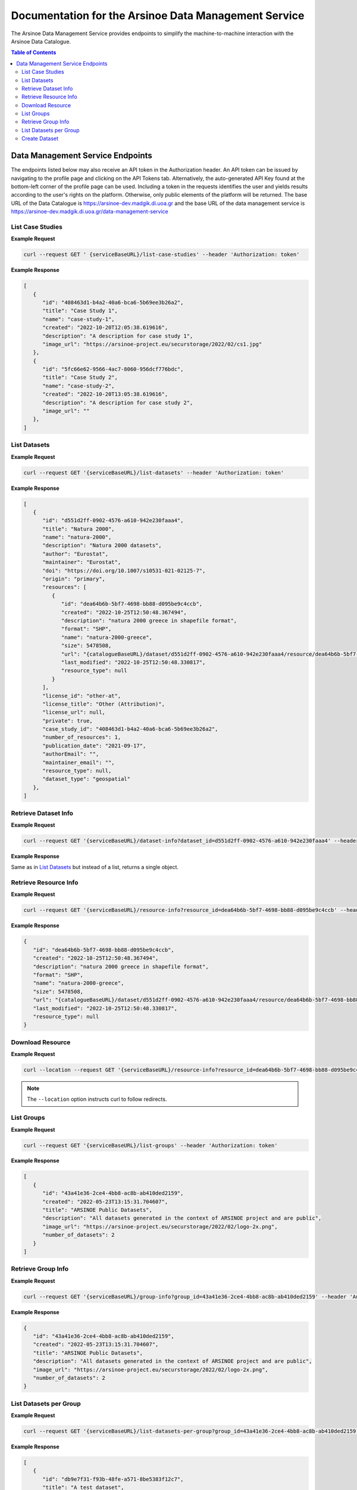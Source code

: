 #############
Documentation for the Arsinoe Data Management Service
#############

.. |catalogueBaseURL| replace:: https://arsinoe-dev.madgik.di.uoa.gr
.. |serviceBaseURL| replace:: https://arsinoe-dev.madgik.di.uoa.gr/data-management-service


The Arsinoe Data Management Service provides endpoints to simplify the machine-to-machine interaction with the Arsinoe Data Catalogue.

.. contents:: Table of Contents
   :local:
   :backlinks: none


*************
Data Management Service Endpoints
*************
The endpoints listed below may also receive an API token in the Authorization header. An API token can be issued by navigating to the profile page and clicking on the API Tokens tab. Alternatively, the auto-generated API Key found at the bottom-left corner of the profile page can be used. Including a token in the requests identifies the user and yields results according to the user's rights on the platform. Otherwise, only public elements of the platform will be returned. 
The base URL of the Data Catalogue is |catalogueBaseURL| and the base URL of the data management service is |serviceBaseURL|

===========
List Case Studies
===========

.. http:get:: /list-case-studies
   
   Retrieves a list of the case studies in the Data Catalogue.
   
   :requestheader Authorization: `API token` (*optional*)

**Example Request**

.. sourcecode:: bash
  
    curl --request GET ' {serviceBaseURL}/list-case-studies' --header 'Authorization: token'

**Example Response**

.. sourcecode:: json

   [
      {
         "id": "408463d1-b4a2-40a6-bca6-5b69ee3b26a2",
         "title": "Case Study 1",
         "name": "case-study-1",
         "created": "2022-10-20T12:05:38.619616",
         "description": "A description for case study 1",
         "image_url": "https://arsinoe-project.eu/securstorage/2022/02/cs1.jpg"
      },
      {
         "id": "5fc66e62-9566-4ac7-8060-956dcf776bdc",
         "title": "Case Study 2",
         "name": "case-study-2",
         "created": "2022-10-20T13:05:38.619616",
         "description": "A description for case study 2",
         "image_url": ""
      },
   ]


===========
List Datasets
===========

.. http:get:: /list-datasets

   Retrieves a list of the datasets in the Data Catalogue.

   :query string case_study_id: The id of the case study. Specifies the case study to which the datasets belong. If not provided, then all datasets in the catalogue are returned. (*optional*)

   :requestheader Authorization: `API token` (*optional*)

   :statuscode 404: The provided `case_study_id` does not match a case study in the Data Catalogue.

**Example Request**

.. sourcecode:: bash
  
   curl --request GET '{serviceBaseURL}/list-datasets' --header 'Authorization: token'

**Example Response**

.. sourcecode:: json

   [
      {
         "id": "d551d2ff-0902-4576-a610-942e230faaa4",
         "title": "Natura 2000",
         "name": "natura-2000",
         "description": "Natura 2000 datasets",
         "author": "Eurostat",
         "maintainer": "Eurostat",
         "doi": "https://doi.org/10.1007/s10531-021-02125-7",
         "origin": "primary",
         "resources": [
            {
               "id": "dea64b6b-5bf7-4698-bb88-d095be9c4ccb",
               "created": "2022-10-25T12:50:48.367494",
               "description": "natura 2000 greece in shapefile format",
               "format": "SHP",
               "name": "natura-2000-greece",
               "size": 5478508,
               "url": "{catalogueBaseURL}/dataset/d551d2ff-0902-4576-a610-942e230faaa4/resource/dea64b6b-5bf7-4698-bb88-d095be9c4ccb/download/262a95fb-2d88-4df8-980f-5ed4de44245b.zip",
               "last_modified": "2022-10-25T12:50:48.330817",
               "resource_type": null
            }
         ],
         "license_id": "other-at",
         "license_title": "Other (Attribution)",
         "license_url": null,
         "private": true,
         "case_study_id": "408463d1-b4a2-40a6-bca6-5b69ee3b26a2",
         "number_of_resources": 1,
         "publication_date": "2021-09-17",
         "authorEmail": "",
         "maintainer_email": "",
         "resource_type": null,
         "dataset_type": "geospatial"
      },
   ]

===========
Retrieve Dataset Info
===========

.. http:get:: /dataset-info

   Retrieves the information of the specified dataset.

   :query string dataset_id: The id of the dataset.

   :requestheader Authorization: `API token` (*optional*)

   :statuscode 404: No dataset was found with the provided id.

**Example Request**

.. sourcecode:: bash
  
   curl --request GET '{serviceBaseURL}/dataset-info?dataset_id=d551d2ff-0902-4576-a610-942e230faaa4' --header 'Authorization: token'

**Example Response**

Same as in `List Datasets`_ but instead of a list, returns a single object.

===========
Retrieve Resource Info
===========

.. http:get:: /resource-info

   Retrieves the information of the specified resource.

   :query string resource_id: The id of the resource.

   :requestheader Authorization: `API token` (*optional*)

   :statuscode 404: No resource was found with the provided id.

**Example Request**

.. sourcecode:: bash
  
   curl --request GET '{serviceBaseURL}/resource-info?resource_id=dea64b6b-5bf7-4698-bb88-d095be9c4ccb' --header 'Authorization: token'

**Example Response**

.. sourcecode:: json

   {
      "id": "dea64b6b-5bf7-4698-bb88-d095be9c4ccb",
      "created": "2022-10-25T12:50:48.367494",
      "description": "natura 2000 greece in shapefile format",
      "format": "SHP",
      "name": "natura-2000-greece",
      "size": 5478508,
      "url": "{catalogueBaseURL}/dataset/d551d2ff-0902-4576-a610-942e230faaa4/resource/dea64b6b-5bf7-4698-bb88-d095be9c4ccb/download/262a95fb-2d88-4df8-980f-5ed4de44245b.zip",
      "last_modified": "2022-10-25T12:50:48.330817",
      "resource_type": null
   }

===========
Download Resource
===========

.. http:get:: /download-resource

   Redirects to the download url of the resource in the Data Catalogue.

   :query string resource_id: The id of the resource.

   :requestheader Authorization: `API token` (*optional*)

   :statuscode 301: The resource download url was retrieved successfully.

   :statuscode 404: No resource was found with the provided id.

**Example Request**

.. sourcecode:: bash
  
   curl --location --request GET '{serviceBaseURL}/resource-info?resource_id=dea64b6b-5bf7-4698-bb88-d095be9c4ccb' --header 'Authorization: token'

.. note::

   The ``--location`` option instructs curl to follow redirects.

===========
List Groups
===========

.. http:get:: /list-groups

   Retrieves a list of the groups in the Data Catalogue.

   :requestheader Authorization: `API token` (*optional*)

**Example Request**

.. sourcecode:: bash

   curl --request GET '{serviceBaseURL}/list-groups' --header 'Authorization: token'

**Example Response**

.. sourcecode:: json

   [
      {
         "id": "43a41e36-2ce4-4bb8-ac8b-ab410ded2159",
         "created": "2022-05-23T13:15:31.704607",
         "title": "ARSINOE Public Datasets",
         "description": "All datasets generated in the context of ARSINOE project and are public",
         "image_url": "https://arsinoe-project.eu/securstorage/2022/02/logo-2x.png",
         "number_of_datasets": 2
      }
   ]

===========
Retrieve Group Info
===========

.. http:get:: /group-info

   Retrieves the information of the specified group.
   
   :query string group_id: The id of the group.

   :requestheader Authorization: `API token` (*optional*)

   :statuscode 404: No group was found with the provided id.

**Example Request**

.. sourcecode:: bash

   curl --request GET '{serviceBaseURL}/group-info?group_id=43a41e36-2ce4-4bb8-ac8b-ab410ded2159' --header 'Authorization: token'

**Example Response**

.. sourcecode:: json

   {
      "id": "43a41e36-2ce4-4bb8-ac8b-ab410ded2159",
      "created": "2022-05-23T13:15:31.704607",
      "title": "ARSINOE Public Datasets",
      "description": "All datasets generated in the context of ARSINOE project and are public",
      "image_url": "https://arsinoe-project.eu/securstorage/2022/02/logo-2x.png",
      "number_of_datasets": 2
   }

===========
List Datasets per Group
===========

.. http:get:: /list-datasets-per-group

   Retrieves a list of datasets that belong to the specified group.
   
   :query string group_id: The id of the group.

   :requestheader Authorization: `API token` (*optional*)

   :statuscode 404: No group was found with the provided id.

**Example Request**

.. sourcecode:: bash

   curl --request GET '{serviceBaseURL}/list-datasets-per-group?group_id=43a41e36-2ce4-4bb8-ac8b-ab410ded2159' --header 'Authorization: token'

**Example Response**

.. sourcecode:: json

   [
      {
         "id": "db9e7f31-f93b-48fe-a571-8be5383f12c7",
         "title": "A test dataset",
         "name": "a-test-dataset",
         "description": "A test description",
         "author": "Author 2",
         "maintainer": "",
         "doi": "",
         "origin": "",
         "resources": [
            {
               "id": "2c9efc29-6df6-4d07-a9eb-399b08c64900",
               "created": "2022-10-21T09:27:15.854029",
               "description": "",
               "format": "CSV",
               "name": "",
               "size": null,
               "url": "http://example.com",
               "last_modified": null,
               "resource_type": null
            }
         ],
         "license_id": "gfdl",
         "license_title": "GNU Free Documentation License",
         "license_url": "http://www.opendefinition.org/licenses/gfdl",
         "private": false,
         "case_study_id": "408463d1-b4a2-40a6-bca6-5b69ee3b26a2",
         "number_of_resources": 1,
         "publication_date": "2022-10-22",
         "authorEmail": "",
         "maintainer_email": "",
         "resource_type": null,
         "dataset_type": ""
      },
      {
         "id": "5bcb70b5-0e6e-47eb-a99d-7e24a6f2d3c8",
         "title": "Athens historic center tree inventory",
         "name": "athens-historic-center-tree-inventory",
         "description": "Athens historic center tree inventory",
         "author": "Athens Municipality",
         "maintainer": "Athens Municipality",
         "doi": null,
         "origin": null,
         "resources": [
            {
               "id": "3a8ba553-ba2d-4720-bc41-e9faa1a87d6d",
               "created": "2022-06-21T10:31:45.602330",
               "description": "shape file of trees in the historic center of Athens",
               "format": "SHP",
               "name": "TREES_ISTORIC CENTER.zip",
               "size": 779413,
               "url": "{catalogueBaseURL}/dataset/5bcb70b5-0e6e-47eb-a99d-7e24a6f2d3c8/resource/3a8ba553-ba2d-4720-bc41-e9faa1a87d6d/download/trees_istoric-center.zip",
               "last_modified": "2022-06-21T10:31:45.555831",
               "resource_type": null
            },
            {
               "id": "1d63af36-4743-44fe-a26a-a43b031d814a",
               "created": "2022-06-21T16:05:44.205243",
               "description": "",
               "format": "GeoJSON",
               "name": "test.geojson",
               "size": 6599826,
               "url": "{catalogueBaseURL}/dataset/5bcb70b5-0e6e-47eb-a99d-7e24a6f2d3c8/resource/1d63af36-4743-44fe-a26a-a43b031d814a/download/test.geojson",
               "last_modified": "2022-06-21T16:05:44.153692",
               "resource_type": null
            },
            {
               "id": "df06320d-2e7c-4b74-9ca0-5ccd9eae4af2",
               "created": "2022-06-22T08:39:01.068204",
               "description": "",
               "format": "SHP",
               "name": "mydataset.zip",
               "size": 694781,
               "url": "{catalogueBaseURL}/dataset/5bcb70b5-0e6e-47eb-a99d-7e24a6f2d3c8/resource/df06320d-2e7c-4b74-9ca0-5ccd9eae4af2/download/mydataset.zip",
               "last_modified": "2022-06-22T08:39:01.015468",
               "resource_type": null
            }
         ],
         "license_id": "cc-nc",
         "license_title": "Creative Commons Non-Commercial (Any)",
         "license_url": "http://creativecommons.org/licenses/by-nc/2.0/",
         "private": true,
         "case_study_id": "e5ad6b2d-3c93-4f1f-a143-6a18a4dc0955",
         "number_of_resources": 3,
         "publication_date": null,
         "authorEmail": "",
         "maintainer_email": "",
         "resource_type": null,
         "dataset_type": null
      },
   ]

===========
Create Dataset
===========

.. http:post:: /create-dataset
   
   Creates a new dataset in the Data Catalogue. (A dataset is a collection of resources)
   
   :requestheader Authorization: `API token`
   :<json string title: The title of the dataset
   :<json string name: The name of the dataset 
      (This will be used to create the url of the dataset
      within the catalogue. Use all lowercase letters and
      hyphens instead of spaces)
   :<json string description: The description of the dataset (optional)
   :<json string license_id: The id of the license. See /list-licenses for available values (optional)
   :<json string publication_date: The publication date of the dataset (optional)
   :<json string author: The name of the dataset's author
   :<json string author_email: The author's email (optional)
   :<json string maintainer: The name of the dataset's maintainer (optional)
   :<json string maintainer_email: The email of the dataset's maintainer (optional)
   :<json string doi: The DOI of the dataset (optional)
   :<json string origin: The origin of the dataset. Can be one of: unknown, primary, secondary
   :<json string resource_type: The resource type of the dataset. Can be one of: model, software, sensor, observational, report, images, formulas, statistical
   :<json string dataset_type: The type of the dataset. Can be one of: textual, geospatial, satellite_images, tabular, video, scripts
   :<json string array tags: The tags of the dataset. An array of strings.



**Example Request**

.. sourcecode:: bash
  
    curl --request POST ' {serviceBaseURL}/create-dataset' --header 'Authorization: token' --header "Content-Type: application/json" --data @body.json

**Example Body**

.. sourcecode:: json

   {
      "title": "Dataset title",
      "name": "a-new-dataset",
      "author": "John D. Author",
      "dataset_type": "textual",
      "license_id": "cc-by",
      "description": "Description of the new dataset",
      "origin": "primary",
      "case_study_id": "uuid-of-case-study",
      "resource_type": "software",
      "tags": ["tag1", "tag2", "tag3"],
      "publication_date": "2023/02/28"
   }

**Response**

Returns the newly created dataset in the same format as *Dataset Info*
